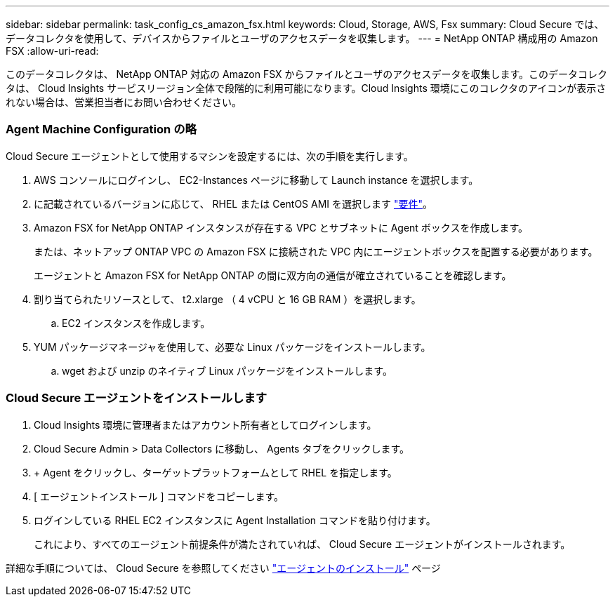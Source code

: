 ---
sidebar: sidebar 
permalink: task_config_cs_amazon_fsx.html 
keywords: Cloud, Storage, AWS, Fsx 
summary: Cloud Secure では、データコレクタを使用して、デバイスからファイルとユーザのアクセスデータを収集します。 
---
= NetApp ONTAP 構成用の Amazon FSX
:allow-uri-read: 


[role="lead"]
このデータコレクタは、 NetApp ONTAP 対応の Amazon FSX からファイルとユーザのアクセスデータを収集します。このデータコレクタは、 Cloud Insights サービスリージョン全体で段階的に利用可能になります。Cloud Insights 環境にこのコレクタのアイコンが表示されない場合は、営業担当者にお問い合わせください。



=== Agent Machine Configuration の略

Cloud Secure エージェントとして使用するマシンを設定するには、次の手順を実行します。

. AWS コンソールにログインし、 EC2-Instances ページに移動して Launch instance を選択します。
. に記載されているバージョンに応じて、 RHEL または CentOS AMI を選択します link:concept_cs_agent_requirements.html["要件"]。
. Amazon FSX for NetApp ONTAP インスタンスが存在する VPC とサブネットに Agent ボックスを作成します。
+
または、ネットアップ ONTAP VPC の Amazon FSX に接続された VPC 内にエージェントボックスを配置する必要があります。

+
エージェントと Amazon FSX for NetApp ONTAP の間に双方向の通信が確立されていることを確認します。

. 割り当てられたリソースとして、 t2.xlarge （ 4 vCPU と 16 GB RAM ）を選択します。
+
.. EC2 インスタンスを作成します。


. YUM パッケージマネージャを使用して、必要な Linux パッケージをインストールします。
+
.. wget および unzip のネイティブ Linux パッケージをインストールします。






=== Cloud Secure エージェントをインストールします

. Cloud Insights 環境に管理者またはアカウント所有者としてログインします。
. Cloud Secure Admin > Data Collectors に移動し、 Agents タブをクリックします。
. + Agent をクリックし、ターゲットプラットフォームとして RHEL を指定します。
. [ エージェントインストール ] コマンドをコピーします。
. ログインしている RHEL EC2 インスタンスに Agent Installation コマンドを貼り付けます。
+
これにより、すべてのエージェント前提条件が満たされていれば、 Cloud Secure エージェントがインストールされます。



詳細な手順については、 Cloud Secure を参照してください link:task_cs_add_agent.html["エージェントのインストール"] ページ
